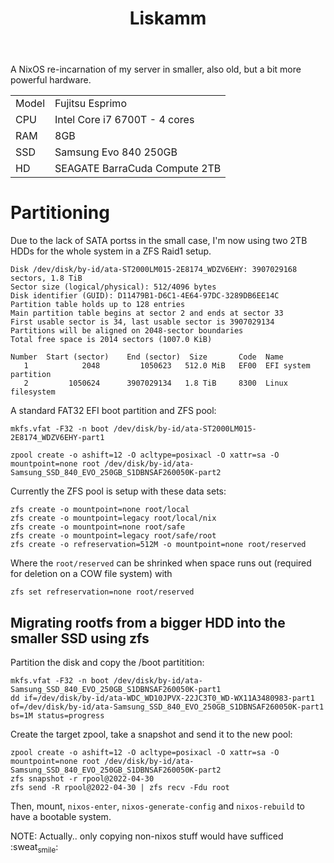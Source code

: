 #+TITLE: Liskamm

A NixOS re-incarnation of my server in smaller, also old, but a bit more
powerful hardware.

| Model | Fujitsu Esprimo               |
| CPU   | Intel Core i7 6700T - 4 cores |
| RAM   | 8GB                           |
| SSD   | Samsung Evo 840 250GB         |
| HD    | SEAGATE BarraCuda Compute 2TB |

* Partitioning

Due to the lack of SATA portss in the small case, I'm now using two 2TB HDDs for the whole system in a ZFS Raid1 setup.

#+begin_src
Disk /dev/disk/by-id/ata-ST2000LM015-2E8174_WDZV6EHY: 3907029168 sectors, 1.8 TiB
Sector size (logical/physical): 512/4096 bytes
Disk identifier (GUID): D11479B1-D6C1-4E64-97DC-3289DB6EE14C
Partition table holds up to 128 entries
Main partition table begins at sector 2 and ends at sector 33
First usable sector is 34, last usable sector is 3907029134
Partitions will be aligned on 2048-sector boundaries
Total free space is 2014 sectors (1007.0 KiB)

Number  Start (sector)    End (sector)  Size       Code  Name
   1            2048         1050623   512.0 MiB   EF00  EFI system partition
   2         1050624      3907029134   1.8 TiB     8300  Linux filesystem
#+end_src

A standard FAT32 EFI boot partition and ZFS pool:

#+begin_src
mkfs.vfat -F32 -n boot /dev/disk/by-id/ata-ST2000LM015-2E8174_WDZV6EHY-part1

zpool create -o ashift=12 -O acltype=posixacl -O xattr=sa -O mountpoint=none root /dev/disk/by-id/ata-Samsung_SSD_840_EVO_250GB_S1DBNSAF260050K-part2
#+end_src

Currently the ZFS pool is setup with these data sets:

#+begin_src
zfs create -o mountpoint=none root/local
zfs create -o mountpoint=legacy root/local/nix
zfs create -o mountpoint=none root/safe
zfs create -o mountpoint=legacy root/safe/root
zfs create -o refreservation=512M -o mountpoint=none root/reserved
#+end_src

Where the =root/reserved= can be shrinked when space runs out (required for deletion on a COW file system) with

#+begin_src
zfs set refreservation=none root/reserved
#+end_src

** Migrating rootfs from a bigger HDD into the smaller SSD using zfs

Partition the disk and copy the /boot partitition:

#+begin_src
mkfs.vfat -F32 -n boot /dev/disk/by-id/ata-Samsung_SSD_840_EVO_250GB_S1DBNSAF260050K-part1
dd if=/dev/disk/by-id/ata-WDC_WD10JPVX-22JC3T0_WD-WX11A3480983-part1 of=/dev/disk/by-id/ata-Samsung_SSD_840_EVO_250GB_S1DBNSAF260050K-part1 bs=1M status=progress
#+end_src

Create the target zpool, take a snapshot and send it to the new pool:
#+begin_src
zpool create -o ashift=12 -O acltype=posixacl -O xattr=sa -O mountpoint=none root /dev/disk/by-id/ata-Samsung_SSD_840_EVO_250GB_S1DBNSAF260050K-part2
zfs snapshot -r rpool@2022-04-30
zfs send -R rpool@2022-04-30 | zfs recv -Fdu root
#+end_src

Then, mount, =nixos-enter=, =nixos-generate-config= and =nixos-rebuild= to have a bootable system.

NOTE: Actually.. only copying non-nixos stuff would have sufficed :sweat_smile:
